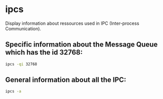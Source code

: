 * ipcs

Display information about ressources used in IPC (Inter-process Communication).

** Specific information about the Message Queue which has the id 32768:

#+BEGIN_SRC sh
  ipcs -qi 32768
#+END_SRC

** General information about all the IPC:

#+BEGIN_SRC sh
  ipcs -a
#+END_SRC
